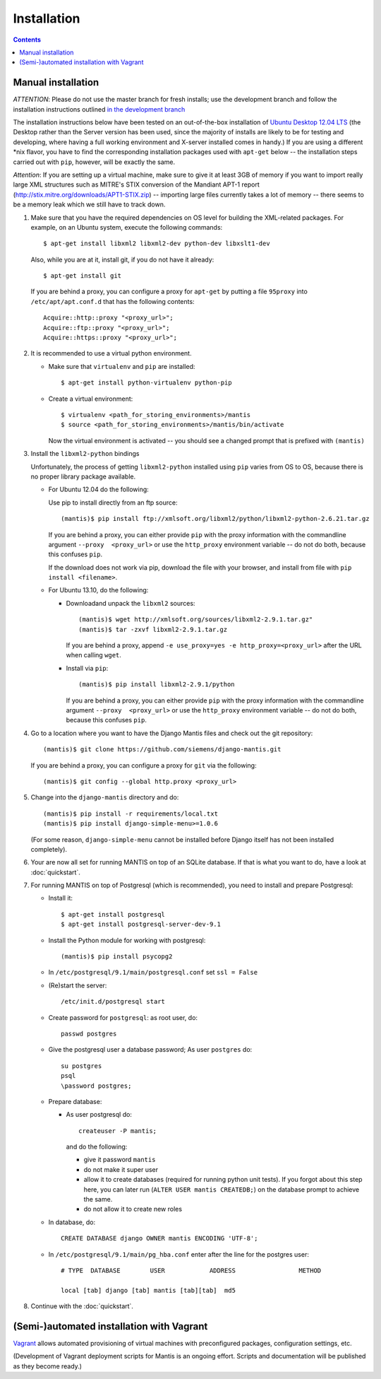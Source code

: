 ============
Installation
============

.. contents::


-------------------
Manual installation
-------------------

*ATTENTION*: Please do not use the master branch for fresh installs; use the development branch
and follow the installation instructions outlined `in the development branch`_

.. _in the development branch: http://django-mantis.readthedocs.org/en/development/


The installation instructions below have been tested on an out-of-the-box
installation of  `Ubuntu Desktop 12.04 LTS`_
(the Desktop rather than the Server version has been used, since the majority
of installs are likely to be for testing and developing, where having a full
working environment and X-server installed comes in handy.) If you are using
a different *nix flavor, you have to find the corresponding installation
packages used with ``apt-get`` below -- the installation steps
carried out with ``pip``, however, will be exactly the same.

*Attention*: If you are setting up a virtual machine, make sure to give
it at least 3GB of memory if you want to import really large XML
structures such as MITRE's STIX conversion of the 
Mandiant APT-1 report (http://stix.mitre.org/downloads/APT1-STIX.zip) -- 
importing large files currently takes a lot of memory -- there
seems to be a memory leak which we still have to track down.


#. Make sure that you have the required
   dependencies on OS level for building the XML-related packages. For
   example, on an Ubuntu system, execute the following commands::

     $ apt-get install libxml2 libxml2-dev python-dev libxslt1-dev

   Also, while you are at it, install git, if you do not have it already::
  
     $ apt-get install git

   If you are behind a proxy, you can configure a proxy for
   ``apt-get`` by putting a file ``95proxy`` into ``/etc/apt/apt.conf.d``
   that has the following contents::

      Acquire::http::proxy "<proxy_url>";
      Acquire::ftp::proxy "<proxy_url>";
      Acquire::https::proxy "<proxy_url>";



#. It is recommended to use a virtual python environment.

   - Make sure that ``virtualenv`` and ``pip`` are installed::

        $ apt-get install python-virtualenv python-pip

   - Create a virtual environment::

        $ virtualenv <path_for_storing_environments>/mantis
        $ source <path_for_storing_environments>/mantis/bin/activate

     Now the virtual environment is activated -- you should see a changed 
     prompt that is prefixed with ``(mantis)``

#. Install the ``libxml2-python`` bindings

   Unfortunately, the process of getting ``libxml2-python`` installed using ``pip`` varies from
   OS to OS, because there is no proper library package available.

   * For Ubuntu 12.04 do the following:

     Use pip to install directly from an ftp source::

          (mantis)$ pip install ftp://xmlsoft.org/libxml2/python/libxml2-python-2.6.21.tar.gz 

     If you are behind a proxy, you can either provide ``pip`` with the proxy information with the
     commandline argument ``--proxy  <proxy_url>`` or use the ``http_proxy`` environment variable --
     do not do both, because this confuses ``pip``.
     

     If the download does not work via pip, download the file with your browser, and install from file
     with ``pip install <filename>``.

   * For Ubuntu 13.10, do the following:

     * Downloadand unpack the ``libxml2`` sources::

           (mantis)$ wget http://xmlsoft.org/sources/libxml2-2.9.1.tar.gz"
           (mantis)$ tar -zxvf libxml2-2.9.1.tar.gz

       If you are behind a proxy, append ``-e use_proxy=yes -e http_proxy=<proxy_url>`` after the
       URL when calling ``wget``.

     * Install via ``pip``::

           (mantis)$ pip install libxml2-2.9.1/python

       If you are behind a proxy, you can either provide ``pip`` with the proxy information with the
       commandline argument ``--proxy  <proxy_url>`` or use the ``http_proxy`` environment variable --
       do not do both, because this confuses ``pip``.


#. Go to a location where you want to have the Django Mantis files and check out the git repository::

      (mantis)$ git clone https://github.com/siemens/django-mantis.git
      
   If you are behind a proxy, you can configure a proxy for ``git`` via the following::

       (mantis)$ git config --global http.proxy <proxy_url>

#. Change into the ``django-mantis`` directory and do::

      (mantis)$ pip install -r requirements/local.txt
      (mantis)$ pip install django-simple-menu>=1.0.6

   (For some reason, ``django-simple-menu`` cannot be installed before Django itself has not been
   installed completely).


#. Your are now all set for running MANTIS on top of an SQLite database. If that is what you want to do,
   have a look at :doc:`quickstart`. 

#. For running MANTIS on top of Postgresql (which is
   recommended), you need to install and prepare Postgresql:

   - Install it::
 
          $ apt-get install postgresql
          $ apt-get install postgresql-server-dev-9.1 

   - Install the Python module for working with postgresql::

          (mantis)$ pip install psycopg2

   - In ``/etc/postgresql/9.1/main/postgresql.conf`` set ``ssl = False``
 
   - (Re)start the server::
         
          /etc/init.d/postgresql start
 
   - Create password for ``postgresql``: as root user, do::
 
       passwd postgres
 
   - Give the postgresql user a database password; As user ``postgres`` do::
 
         su postgres
         psql
         \password postgres;
 
   - Prepare database: 
   
     - As user postgresql do::
 
          createuser -P mantis;
 
       and do the following:
 
       - give it password ``mantis``
       - do not make it super user
       - allow it to create databases (required for running python unit tests). If you forgot about this step here, you can
         later run (``ALTER USER mantis CREATEDB;``) on the database prompt to achieve the same.
       - do not allow it to create new roles
 
 
   - In database, do::
 
       CREATE DATABASE django OWNER mantis ENCODING 'UTF-8';
 
   - In ``/etc/postgresql/9.1/main/pg_hba.conf`` enter after the line for the postgres user::
 
        # TYPE  DATABASE        USER            ADDRESS                 METHOD
 
        local [tab] django [tab] mantis [tab][tab]  md5

#. Continue with the  :doc:`quickstart`. 



------------------------------------------
(Semi-)automated installation with Vagrant
------------------------------------------

`Vagrant`_ allows automated provisioning of virtual machines with
preconfigured packages, configuration settings, etc. 

(Development of Vagrant deployment scripts for Mantis is an ongoing
effort. Scripts and documentation will be published as they become
ready.)



.. _Ubuntu Desktop 12.04 LTS: http://www.ubuntu.com/download/desktop

.. _Vagrant: http://www.vagrantup.com/
